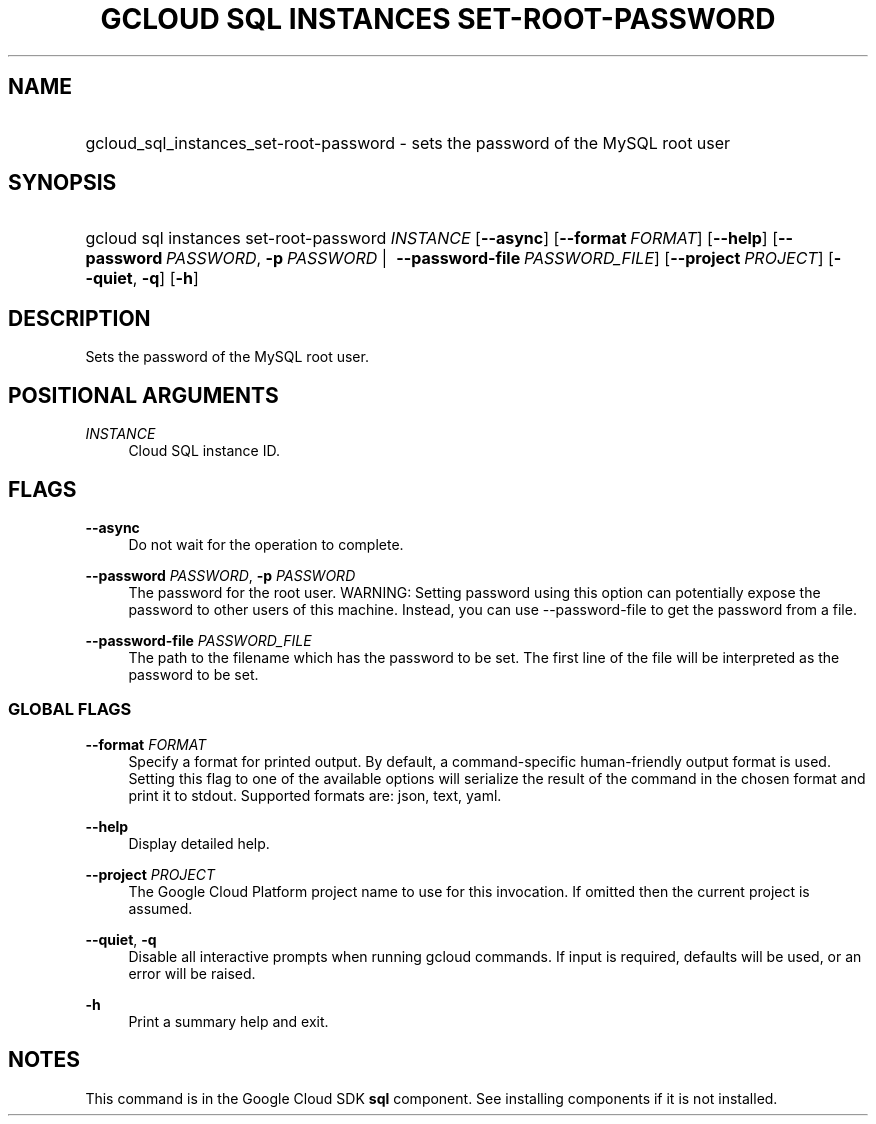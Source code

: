 .TH "GCLOUD SQL INSTANCES SET-ROOT-PASSWORD" "1" "" "" ""
.ie \n(.g .ds Aq \(aq
.el       .ds Aq '
.nh
.ad l
.SH "NAME"
.HP
gcloud_sql_instances_set-root-password \- sets the password of the MySQL root user
.SH "SYNOPSIS"
.HP
gcloud\ sql\ instances\ set\-root\-password\ \fIINSTANCE\fR [\fB\-\-async\fR] [\fB\-\-format\fR\ \fIFORMAT\fR] [\fB\-\-help\fR] [\fB\-\-password\fR\ \fIPASSWORD\fR,\ \fB\-p\fR\ \fIPASSWORD\fR\ | \ \fB\-\-password\-file\fR\ \fIPASSWORD_FILE\fR] [\fB\-\-project\fR\ \fIPROJECT\fR] [\fB\-\-quiet\fR,\ \fB\-q\fR] [\fB\-h\fR]
.SH "DESCRIPTION"
.sp
Sets the password of the MySQL root user\&.
.SH "POSITIONAL ARGUMENTS"
.PP
\fIINSTANCE\fR
.RS 4
Cloud SQL instance ID\&.
.RE
.SH "FLAGS"
.PP
\fB\-\-async\fR
.RS 4
Do not wait for the operation to complete\&.
.RE
.PP
\fB\-\-password\fR \fIPASSWORD\fR, \fB\-p\fR \fIPASSWORD\fR
.RS 4
The password for the root user\&. WARNING: Setting password using this option can potentially expose the password to other users of this machine\&. Instead, you can use \-\-password\-file to get the password from a file\&.
.RE
.PP
\fB\-\-password\-file\fR \fIPASSWORD_FILE\fR
.RS 4
The path to the filename which has the password to be set\&. The first line of the file will be interpreted as the password to be set\&.
.RE
.SS "GLOBAL FLAGS"
.PP
\fB\-\-format\fR \fIFORMAT\fR
.RS 4
Specify a format for printed output\&. By default, a command\-specific human\-friendly output format is used\&. Setting this flag to one of the available options will serialize the result of the command in the chosen format and print it to stdout\&. Supported formats are:
json,
text,
yaml\&.
.RE
.PP
\fB\-\-help\fR
.RS 4
Display detailed help\&.
.RE
.PP
\fB\-\-project\fR \fIPROJECT\fR
.RS 4
The Google Cloud Platform project name to use for this invocation\&. If omitted then the current project is assumed\&.
.RE
.PP
\fB\-\-quiet\fR, \fB\-q\fR
.RS 4
Disable all interactive prompts when running gcloud commands\&. If input is required, defaults will be used, or an error will be raised\&.
.RE
.PP
\fB\-h\fR
.RS 4
Print a summary help and exit\&.
.RE
.SH "NOTES"
.sp
This command is in the Google Cloud SDK \fBsql\fR component\&. See installing components if it is not installed\&.
